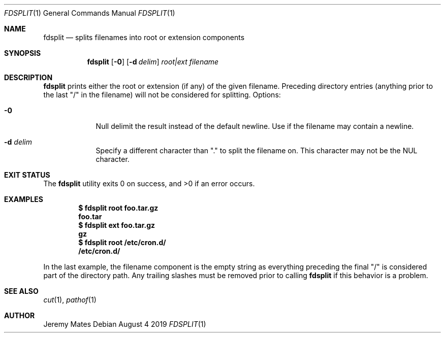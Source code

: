 .Dd August  4 2019
.Dt FDSPLIT 1
.nh
.Os
.Sh NAME
.Nm fdsplit
.Nd splits filenames into root or extension components
.Sh SYNOPSIS
.Bk -words
.Nm
.Op Fl 0
.Op Fl d Ar delim 
.Ar root|ext
.Ar filename
.Ek
.Sh DESCRIPTION
.Nm
prints either the root or extension (if any) of the given filename.
Preceding directory entries (anything prior to the last
.Qq /
in the filename) will not be considered for splitting.
Options:
.Bl -tag -width -indent
.It Fl 0
Null delimit the result instead of the default newline. Use if the
filename may contain a newline.
.It Fl d Ar delim
Specify a different character than
.Qq \&.
to split the filename on. This character may not be the
.Dv NUL
character.
.El
.Sh EXIT STATUS
.Ex -std
.Sh EXAMPLES
.Dl $ Ic fdsplit root foo.tar.gz
.Dl foo.tar
.Dl $ Ic fdsplit ext foo.tar.gz
.Dl gz
.Dl $ Ic fdsplit root /etc/cron.d/
.Dl /etc/cron.d/
.Pp
In the last example, the filename component is the empty string as
everything preceding the final
.Qq /
is considered part of the directory path. Any trailing slashes must be
removed prior to calling
.Nm
if this behavior is a problem.
.Sh SEE ALSO
.Xr cut 1 ,
.Xr pathof 1
.Sh AUTHOR
.An Jeremy Mates
